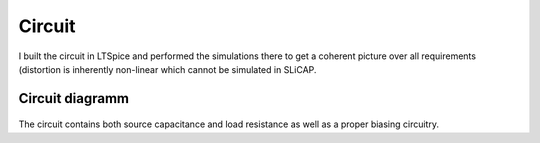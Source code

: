 

=======
Circuit
=======




I built the circuit in LTSpice and performed the simulations there to get a coherent picture over all requirements (distortion is inherently non-linear which cannot be simulated in SLiCAP. 


----------------
Circuit diagramm
----------------




.. figure:: /img/Circuit.png
    :width: 1024




The circuit contains both source capacitance and load resistance as well as a proper biasing circuitry. 
